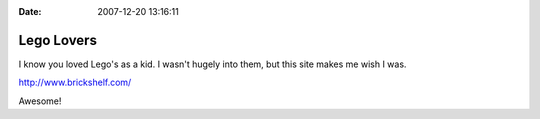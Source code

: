 :Date: 2007-12-20 13:16:11

Lego Lovers
===========

I know you loved Lego's as a kid. I wasn't hugely into them, but
this site makes me wish I was.

http://www.brickshelf.com/

Awesome!



